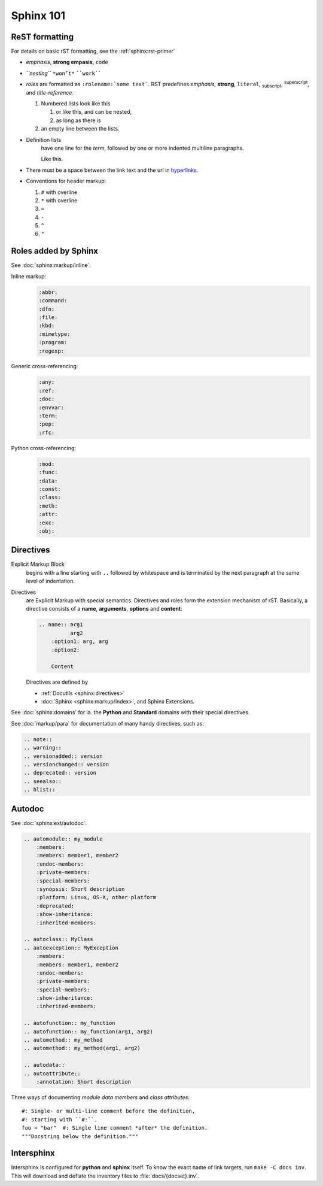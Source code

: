 .. _sphinx_101:

Sphinx 101
==========


ReST formatting
---------------

For details on basic rST formatting, see the :ref:`sphinx:rst-primer`

*   *emphasis*, **strong empasis**, ``code``
*   *``nesting``* ``*won’t*`` ````work````
*   *roles* are formatted as ``:rolename:`some text```. RST predefines
    :emphasis:`emphasis`, :strong:`strong`, :literal:`literal`,
    :subscript:`subscript`, :superscript:`superscript`, and
    :title-reference:`title-reference`.

    #.  Numbered lists look like this

        1.  or like this, and can be nested,
        2.  as long as there is

    #.  an empty line between the lists.

*   Definition lists
        have one line for the *term*, followed by one or more indented
        multiline paragraphs.

        Like this.

*   There must be a space between the link text and the url in `hyperlinks <http://example.com/>`_.

*   Conventions for header markup:

    #. ``#`` with overline
    #. ``*`` with overline
    #. ``=``
    #. ``-``
    #. ``^``
    #. ``"``


Roles added by Sphinx
---------------------

See :doc:`sphinx:markup/inline`.

Inline markup:
    .. code-block:: rst

        :abbr:
        :command:
        :dfn:
        :file:
        :kbd:
        :mimetype:
        :program:
        :regexp:

Generic cross-referencing:
    .. code-block:: rst

        :any:
        :ref:
        :doc:
        :envvar:
        :term:
        :pep:
        :rfc:

Python cross-referencing:
    .. code-block:: rst

        :mod:
        :func:
        :data:
        :const:
        :class:
        :meth:
        :attr:
        :exc:
        :obj:


Directives
----------

Explicit Markup Block
    begins with a line starting with ``..`` followed by whitespace and is
    terminated by the next paragraph at the same level of indentation.

Directives
    are Explicit Markup with special semantics. Directives and roles form the
    extension mechanism of rST. Basically, a directive consists of a **name**,
    **arguments**, **options** and **content**:

    .. code-block:: rst

        .. name:: arg1
                  arg2
            :option1: arg, arg
            :option2:

            Content

    Directives are defined by

    *   :ref:`Docutils <sphinx:directives>`
    *   :doc:`Sphinx <sphinx:markup/index>`, and Sphinx Extensions.


See :doc:`sphinx:domains` for ia. the **Python** and **Standard** domains with
their special directives.

See :doc:`markup/para` for documentation of many handy directives, such as:

.. code-block:: rst

    .. note::
    .. warning::
    .. versionadded:: version
    .. versionchanged:: version
    .. deprecated:: version
    .. seealso::
    .. hlist::


Autodoc
-------

See :doc:`sphinx:ext/autodoc`.

.. code-block:: rst

    .. automodule:: my_module
        :members:
        :members: member1, member2
        :undoc-members:
        :private-members:
        :special-members:
        :synopsis: Short description
        :platform: Linux, OS-X, other platform
        :deprecated:
        :show-inheritance:
        :inherited-members:

    .. autoclass:: MyClass
    .. autoexception:: MyException
        :members:
        :members: member1, member2
        :undoc-members:
        :private-members:
        :special-members:
        :show-inheritance:
        :inherited-members:

    .. autofunction:: my_function
    .. autofunction:: my_function(arg1, arg2)
    .. automethod:: my_method
    .. automethod:: my_method(arg1, arg2)

    .. autodata::
    .. autoattribute::
        :annotation: Short description

Three ways of documenting *module data members* and *class attributes*::

    #: Single- or multi-line comment before the definition,
    #: starting with ``#:``.
    foo = "bar"  #: Single line comment *after* the definition.
    """Docstring below the definition."""


Intersphinx
-----------

Intersphinx is configured for **python** and **sphinx** itself. To know the
exact name of link targets, run ``make -C docs inv``. This will download and
deflate the inventory files to :file:`docs/{docset}.inv`.

